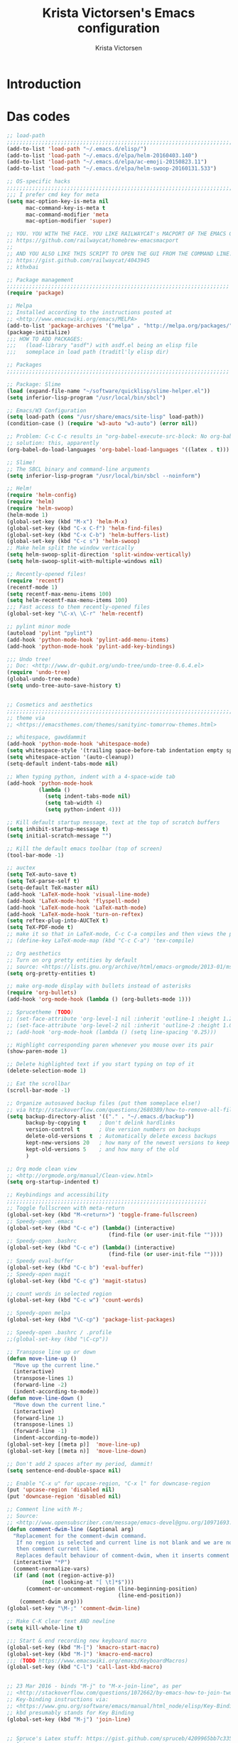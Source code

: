 #+TITLE: Krista Victorsen's Emacs configuration
#+AUTHOR: Krista Victorsen
#+PROPERTY: header-args :tangle yes
#+OPTIONS: toc:2
* Introduction
* Das codes
#+BEGIN_SRC emacs-lisp
  ;; load-path
  ;;;;;;;;;;;;;;;;;;;;;;;;;;;;;;;;;;;;;;;;;;;;;;;;;;;;;;;;;;;;;;;;;;;;;;;;;;
  (add-to-list 'load-path "~/.emacs.d/elisp/")
  (add-to-list 'load-path "~/.emacs.d/elpa/helm-20160403.140")
  (add-to-list 'load-path "~/.emacs.d/elpa/ac-emoji-20150823.11")
  (add-to-list 'load-path "~/.emacs.d/elpa/helm-swoop-20160131.533")

  ;; OS-specific hacks
  ;;;;;;;;;;;;;;;;;;;;;;;;;;;;;;;;;;;;;;;;;;;;;;;;;;;;;;;;;;;;;;;;;;;;;;;;;;
  ;;; I prefer cmd key for meta
  (setq mac-option-key-is-meta nil
        mac-command-key-is-meta t
        mac-command-modifier 'meta
        mac-option-modifier 'super)

  ;; YOU. YOU WITH THE FACE. YOU LIKE RAILWAYCAT's MACPORT OF THE EMACS GUI:...
  ;; https://github.com/railwaycat/homebrew-emacsmacport
  ;;
  ;; AND YOU ALSO LIKE THIS SCRIPT TO OPEN THE GUI FROM THE COMMAND LINE:
  ;; https://gist.github.com/railwaycat/4043945
  ;; kthxbai

  ;; Package management
  ;;;;;;;;;;;;;;;;;;;;;;;;;;;;;;;;;;;;;;;;;;;;;;;;;;;;;;;;;;;;;;;;;;;;;;
  (require 'package)

  ;; Melpa
  ;; Installed according to the instructions posted at
  ;; <http://www.emacswiki.org/emacs/MELPA>
  (add-to-list 'package-archives '("melpa" . "http://melpa.org/packages/"))
  (package-initialize)
  ;;; HOW TO ADD PACKAGES:
  ;;;   (load-library "asdf") with asdf.el being an elisp file 
  ;;;   someplace in load path (traditl'ly elisp dir)

  ;; Packages
  ;;;;;;;;;;;;;;;;;;;;;;;;;;;;;;;;;;;;;;;;;;;;;;;;;;;;;;;;;;;;;;;;;;;;;;

  ;; Package: Slime
  (load (expand-file-name "~/software/quicklisp/slime-helper.el"))
  (setq inferior-lisp-program "/usr/local/bin/sbcl")

  ;; Emacs/W3 Configuration
  (setq load-path (cons "/usr/share/emacs/site-lisp" load-path))
  (condition-case () (require 'w3-auto "w3-auto") (error nil))

  ;; Problem: C-c C-c results in "org-babel-execute-src-block: No org-babel-execute function for LaTeX!"
  ;; solution: this, apparently
  (org-babel-do-load-languages 'org-babel-load-languages '((latex . t)))

  ;; Slime!
  ;; The SBCL binary and command-line arguments
  (setq inferior-lisp-program "/usr/local/bin/sbcl --noinform")

  ;; Helm!
  (require 'helm-config)
  (require 'helm)
  (require 'helm-swoop)
  (helm-mode 1)
  (global-set-key (kbd "M-x") 'helm-M-x)
  (global-set-key (kbd "C-x C-f") 'helm-find-files)
  (global-set-key (kbd "C-x C-b") 'helm-buffers-list)
  (global-set-key (kbd "C-c s") 'helm-swoop)
  ;; Make helm split the window vertically
  (setq helm-swoop-split-direction 'split-window-vertically)
  (setq helm-swoop-split-with-multiple-windows nil)

  ;; Recently-opened files!
  (require 'recentf)
  (recentf-mode 1)
  (setq recentf-max-menu-items 100)
  (setq helm-recentf-max-menu-items 100)
  ;;; Fast access to them recently-opened files
  (global-set-key "\C-x\ \C-r" 'helm-recentf)

  ;; pylint minor mode
  (autoload 'pylint "pylint")
  (add-hook 'python-mode-hook 'pylint-add-menu-items)
  (add-hook 'python-mode-hook 'pylint-add-key-bindings)

  ;;; Undo tree!
  ;; Doc: <http://www.dr-qubit.org/undo-tree/undo-tree-0.6.4.el>
  (require 'undo-tree)
  (global-undo-tree-mode)
  (setq undo-tree-auto-save-history t)


  ;; Cosmetics and aesthetics
  ;;;;;;;;;;;;;;;;;;;;;;;;;;;;;;;;;;;;;;;;;;;;;;;;;;;;;;;;;;;;;;;;;;;;;;;;;
  ;; theme via
  ;; <https://emacsthemes.com/themes/sanityinc-tomorrow-themes.html>

  ;; whitespace, gawddammit
  (add-hook 'python-mode-hook 'whitespace-mode)
  (setq whitespace-style '(trailing space-before-tab indentation empty space-after-tab lines))
  (setq whitespace-action '(auto-cleanup))
  (setq-default indent-tabs-mode nil)

  ;; When typing python, indent with a 4-space-wide tab
  (add-hook 'python-mode-hook
            (lambda ()
              (setq indent-tabs-mode nil)
              (setq tab-width 4)
              (setq python-indent 4)))

  ;; Kill default startup message, text at the top of scratch buffers
  (setq inhibit-startup-message t)
  (setq initial-scratch-message "")

  ;; Kill the default emacs toolbar (top of screen)
  (tool-bar-mode -1)

  ;; auctex
  (setq TeX-auto-save t)
  (setq TeX-parse-self t)
  (setq-default TeX-master nil)
  (add-hook 'LaTeX-mode-hook 'visual-line-mode)
  (add-hook 'LaTeX-mode-hook 'flyspell-mode)
  (add-hook 'LaTeX-mode-hook 'LaTeX-math-mode)
  (add-hook 'LaTeX-mode-hook 'turn-on-reftex)
  (setq reftex-plug-into-AUCTeX t)
  (setq TeX-PDF-mode t)
  ;; make it so that in LaTeX-mode, C-c C-a compiles and then views the pdf document
  ;; (define-key LaTeX-mode-map (kbd "C-c C-a") 'tex-compile)

  ;; Org aesthetics
  ;; Turn on org pretty entities by default
  ;; source: <https://lists.gnu.org/archive/html/emacs-orgmode/2013-01/msg01173.html>
  (setq org-pretty-entities t)

  ;; make org-mode display with bullets instead of asterisks
  (require 'org-bullets)
  (add-hook 'org-mode-hook (lambda () (org-bullets-mode 1)))

  ;; Sprucetheme (TODO)
  ;; (set-face-attribute 'org-level-1 nil :inherit 'outline-1 :height 1.2 :background "gray")
  ;; (set-face-attribute 'org-level-2 nil :inherit 'outline-2 :height 1.0)
  ;; (add-hook 'org-mode-hook (lambda () (setq line-spacing '0.25)))

  ;; Highlight corresponding paren whenever you mouse over its pair
  (show-paren-mode 1)

  ;; Delete highlighted text if you start typing on top of it
  (delete-selection-mode 1)

  ;; Eat the scrollbar
  (scroll-bar-mode -1)

  ;; Organize autosaved backup files (put them someplace else!)
  ;; via http://stackoverflow.com/questions/2680389/how-to-remove-all-files-ending-with-made-by-emacs
  (setq backup-directory-alist '(("." . "~/.emacs.d/backup"))
        backup-by-copying t    ; Don't delink hardlinks
        version-control t      ; Use version numbers on backups
        delete-old-versions t  ; Automatically delete excess backups
        kept-new-versions 20   ; how many of the newest versions to keep
        kept-old-versions 5    ; and how many of the old
        )

  ;; Org mode clean view
  ;; <http://orgmode.org/manual/Clean-view.html>
  (setq org-startup-indented t)

  ;; Keybindings and accessibility
  ;;;;;;;;;;;;;;;;;;;;;;;;;;;;;;;;;;;;;;;;;;;;;;;;;;;;;;;;;;;;;;;
  ;; Toggle fullscreen with meta-return
  (global-set-key (kbd "M-<return>") 'toggle-frame-fullscreen)
  ;; Speedy-open .emacs 
  (global-set-key (kbd "C-c e") (lambda() (interactive)
                                  (find-file (or user-init-file ""))))
  ;; Speedy-open .bashrc
  (global-set-key (kbd "C-c e") (lambda() (interactive)
                                  (find-file (or user-init-file ""))))
  ;; Speedy eval-buffer
  (global-set-key (kbd "C-c b") 'eval-buffer)
  ;; Speedy-open magit
  (global-set-key (kbd "C-c g") 'magit-status)

  ;; count words in selected region
  (global-set-key (kbd "C-c w") 'count-words)

  ;; Speedy-open melpa
  (global-set-key (kbd "\C-cp") 'package-list-packages)

  ;; Speedy-open .bashrc / .profile
  ;;(global-set-key (kbd "\C-cp"))

  ;; Transpose line up or down
  (defun move-line-up ()
    "Move up the current line."
    (interactive)
    (transpose-lines 1)
    (forward-line -2)
    (indent-according-to-mode))
  (defun move-line-down ()
    "Move down the current line."
    (interactive)
    (forward-line 1)
    (transpose-lines 1)
    (forward-line -1)
    (indent-according-to-mode))
  (global-set-key [(meta p)]  'move-line-up)
  (global-set-key [(meta n)]  'move-line-down)

  ;; Don't add 2 spaces after my period, dammit!
  (setq sentence-end-double-space nil)

  ;; Enable "C-x u" for upcase-region, "C-x l" for downcase-region
  (put 'upcase-region 'disabled nil)
  (put 'downcase-region 'disabled nil)

  ;; Comment line with M-;
  ;; Source:
  ;; <http://www.opensubscriber.com/message/emacs-devel@gnu.org/10971693.html>
  (defun comment-dwim-line (&optional arg)
    "Replacement for the comment-dwim command.
     If no region is selected and current line is not blank and we are not at the end of the line,
     then comment current line.
     Replaces default behaviour of comment-dwim, when it inserts comment at the end of the line."
    (interactive "*P")
    (comment-normalize-vars)
    (if (and (not (region-active-p))
             (not (looking-at "[ \t]*$")))
        (comment-or-uncomment-region (line-beginning-position)
                                     (line-end-position))
      (comment-dwim arg)))
  (global-set-key "\M-;" 'comment-dwim-line)

  ;; Make C-K clear text AND newline
  (setq kill-whole-line t)

  ;;; Start & end recording new keyboard macro
  (global-set-key (kbd "M-[") 'kmacro-start-macro)
  (global-set-key (kbd "M-]") 'kmacro-end-macro)
  ;;; (TODO https://www.emacswiki.org/emacs/KeyboardMacros)
  (global-set-key (kbd "C-l") 'call-last-kbd-macro)


  ;; 23 Mar 2016 - binds "M-j" to "M-x-join-line", as per
  ;; <http://stackoverflow.com/questions/1072662/by-emacs-how-to-join-two-lines-into-one>
  ;; Key-binding instructions via:
  ;; <https://www.gnu.org/software/emacs/manual/html_node/elisp/Key-Binding-Commands.html>
  ;; kbd presumably stands for Key Binding
  (global-set-key (kbd "M-j") 'join-line)


  ;; Spruce's Latex stuff: https://gist.github.com/spruceb/4209965bb7c335894b436002c720bf35
  ;; latex
  ;; TODO: fucks up prettify for some reason?
  ;; (company-auctex-init)
  ;; save buffer style info
  (setq TeX-auto-save t)
  ;; automatically parse style info
  (setq TeX-parse-self t)
  ;; no tabs
  (setq TeX-auto-untabify t)
  ;; TODO: unsure what this does
  ;; (setq-default TeX-master 'dwim)

  ;; (add-hook 'LaTeX-mode-hook 'visual-line-mode)
  (add-hook 'LaTeX-mode-hook 'LaTeX-math-mode)
  (add-hook 'LaTeX-mode-hook 'turn-on-reftex)
  (setq reftex-plug-into-AUCTeX t)
  (setq TeX-PDF-mode t)
  ;; better name for local variable
  (setq TeX-auto-local ".auctex-auto")
  ;; auto revert pdf buffer
  (add-hook 'TeX-after-compilation-finished-functions #'TeX-revert-document-buffer)
  ;; show errors if there were any
  (setq TeX-error-overview-open-after-TeX-run t)
  ;; autocompletion
  ;; don't confirm before cleaning files
  (setq TeX-clean-confirm nil)
  (defun tex-runall-clean ()
    (interactive)
    (TeX-command-run-all nil)
    (TeX-clean))

  (defun TeX-insert-pair (arg open-str close-str)
    "Like TeX-insert-brackes but for any pair"
    (interactive "P")
    (if (TeX-active-mark)
        (progn
          (if (< (point) (mark)) (exchange-point-and-mark))
          (insert close-str)
          (save-excursion (goto-char (mark)) (insert open-str)))
      (insert open-str)
      (save-excursion
        (if arg (forward-sexp (prefix-numeric-value arg)))
        (insert close-str))))

  (defun LaTeX-insert-inline-math (arg)
    (interactive "P")
    (TeX-insert-pair arg "\\( " " \\)"))
  (defun LaTeX-insert-display-math (arg)
    (interactive "P")
    (TeX-insert-pair arg "\\[ " " \\]"))

  (defun TeX-mode-keybindings ()
    (local-set-key (kbd "C-c b") #'tex-runall-clean))
  (add-hook 'TeX-mode-hook #'TeX-mode-keybindings)

  (defun LaTeX-mode-keybindings ()
    (local-set-key (kbd "H-C-j") #'LaTeX-insert-inline-math)
    (local-set-key (kbd "H-C-k") #'LaTeX-insert-display-math))
  (add-hook 'LaTeX-mode-hook #'LaTeX-mode-keybindings)

  (setq TeX-save-query nil)

  (setq latex-templates-directory "~/.emacs.d/templates/latex-templates/")
  (defun latex-template ()
    (interactive)
    (let* ((files (file-expand-wildcards (concat latex-templates-directory "*.tex")))
           (selection (completing-read "LaTeX Template: "
                                       (mapcar #'file-name-base files))))
      (insert-file-contents (concat latex-templates-directory selection ".tex"))))

  (setq TeX-electric-sub-and-superscript t)
  (setq LaTeX-math-menu-unicode t)
  (add-hook 'LaTeX-mode-hook (lambda () (latex-electric-env-pair-mode t)))
  (add-hook 'LaTeX-mode-hook
            (lambda () (set-fill-column 90)))
  (add-hook 'LaTeX-mode-hook 'turn-on-auto-fill)
  (add-hook 'LaTeX-mode-hook (lambda () (prettify-symbols-mode)))

  (put 'TeX-command-extra-options 'safe-local-variable
       (lambda (x) (string-equal x "-shell-escape")))

  ;; stuff added by Custom
  ;;;;;;;;;;;;;;;;;;;;;;;;;;;;;;;;;;;;;;;;;;;;;;;;;;;;;;;;;;;;;;;;;;;;;;;;

  ;; custom-set-variables was added by Custom.
  ;; If you edit it by hand, you could mess it up, so be careful.
  ;; Your init file should contain only one such instance.
  ;; If there is more than one, they won't work right.
  (custom-set-variables
   ;; custom-set-variables was added by Custom.
   ;; If you edit it by hand, you could mess it up, so be careful.
   ;; Your init file should contain only one such instance.
   ;; If there is more than one, they won't work right.
   '(ansi-color-faces-vector
     [default default default italic underline success warning error])
   '(ansi-color-names-vector
     ["#212526" "#ff4b4b" "#b4fa70" "#fce94f" "#729fcf" "#e090d7" "#8cc4ff" "#eeeeec"])
   '(custom-enabled-themes (quote (sanityinc-tomorrow-eighties)))
   '(custom-safe-themes
     (quote
      ("628278136f88aa1a151bb2d6c8a86bf2b7631fbea5f0f76cba2a0079cd910f7d" default)))
   '(gud-gdb-command-name "gdb --annotate=1")
   '(inhibit-startup-screen t)
   '(large-file-warning-threshold nil)
   '(mac-command-modifier (quote meta))
   '(org-bullets-bullet-list (quote ("⊕" "⦷" "⊜" "⊝")))
   '(package-selected-packages
     (quote
      (undo-tree smartparens slime reveal-in-osx-finder pylint org-bullets magit helm-swoop color-theme-sanityinc-tomorrow auctex ac-emoji))))

  ;; custom-set-faces was added by Custom.
  ;; If you edit it by hand, you could mess it up, so be careful.
  ;; Your init file should contain only one such instance.
  ;; If there is more than one, they won't work right.
  (custom-set-faces
   ;; custom-set-faces was added by Custom.
   ;; If you edit it by hand, you could mess it up, so be careful.
   ;; Your init file should contain only one such instance.
   ;; If there is more than one, they won't work right.
   '(fringe ((t (:background "#2d2d2d" :foreground "#2d2d2d"))))
   '(vertical-border ((t (:foreground "rosy brown")))))

#+END_SRC
